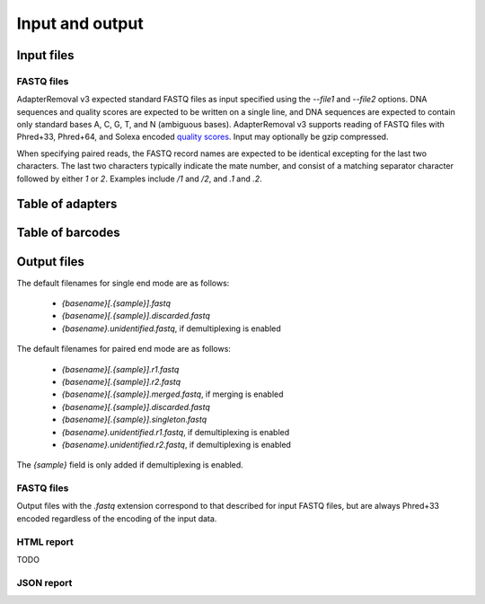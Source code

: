 Input and output
================

Input files
-----------

FASTQ files
^^^^^^^^^^^

AdapterRemoval v3 expected standard FASTQ files as input specified using the `--file1` and `--file2` options. DNA sequences and quality scores are expected to be written on a single line, and DNA sequences are expected to contain only standard bases A, C, G, T, and N (ambiguous bases). AdapterRemoval v3 supports reading of FASTQ files with Phred+33, Phred+64, and Solexa encoded `quality scores`_. Input may optionally be gzip compressed.

When specifying paired reads, the FASTQ record names are expected to be identical excepting for the last two characters. The last two characters typically indicate the mate number, and consist of a matching separator character followed by either `1` or `2`. Examples include `/1` and `/2`, and `.1` and `.2`.


Table of adapters
-----------------


Table of barcodes
-----------------




Output files
------------

The default filenames for single end mode are as follows:

 * `{basename}[.{sample}].fastq`
 * `{basename}[.{sample}].discarded.fastq`
 * `{basename}.unidentified.fastq`, if demultiplexing is enabled

The default filenames for paired end mode are as follows:

 * `{basename}[.{sample}].r1.fastq`
 * `{basename}[.{sample}].r2.fastq`
 * `{basename}[.{sample}].merged.fastq`, if merging is enabled
 * `{basename}[.{sample}].discarded.fastq`
 * `{basename}[.{sample}].singleton.fastq`
 * `{basename}.unidentified.r1.fastq`, if demultiplexing is enabled
 * `{basename}.unidentified.r2.fastq`, if demultiplexing is enabled

The `{sample}` field is only added if demultiplexing is enabled.


FASTQ files
^^^^^^^^^^^

Output files with the `.fastq` extension correspond to that described for input FASTQ files, but are always Phred+33 encoded regardless of the encoding of the input data.


HTML report
^^^^^^^^^^^

TODO

JSON report
^^^^^^^^^^^



.. _quality scores: https://en.wikipedia.org/wiki/FASTQ_format#Quality

